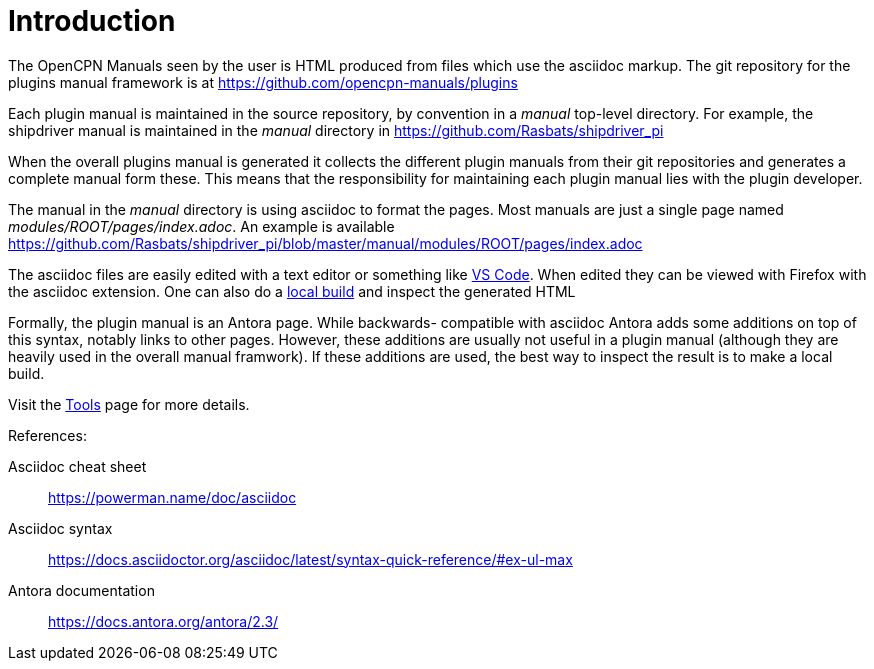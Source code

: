 = Introduction

The OpenCPN Manuals seen by the user is HTML produced from files which use
the asciidoc markup. The git repository for the plugins manual framework is
at https://github.com/opencpn-manuals/plugins

Each plugin manual is maintained in the source repository, by convention
in a _manual_ top-level directory. For example, the shipdriver manual is
maintained in the _manual_ directory in
https://github.com/Rasbats/shipdriver_pi

When the overall plugins manual is generated it collects the different
plugin manuals from their git repositories and generates a complete
manual form these. This means that the responsibility for maintaining each
plugin manual lies with the plugin developer.

The manual in the _manual_ directory is using asciidoc to format the
pages. Most manuals are just a single page named
_modules/ROOT/pages/index.adoc_.
An example is available
https://github.com/Rasbats/shipdriver_pi/blob/master/manual/modules/ROOT/pages/index.adoc

The asciidoc files are easily edited with a text editor or something
like https://code.visualstudio.com/[VS Code]. When edited they can be viewed with Firefox with the
asciidoc extension. One can also do a xref:localbuild.adoc[local build]
and inspect the generated HTML

Formally, the plugin manual is an Antora page. While backwards-
compatible with asciidoc Antora adds some additions on top of this
syntax, notably links to other pages. However, these additions are
usually not useful in a plugin manual (although they are heavily used in
the overall manual framwork). If these additions are used, the best way
to inspect the result is to make a local build.

Visit the xref:tools.adoc[Tools] page for more details.

References: +

Asciidoc cheat sheet;;
  https://powerman.name/doc/asciidoc

Asciidoc syntax;;
  https://docs.asciidoctor.org/asciidoc/latest/syntax-quick-reference/#ex-ul-max

Antora documentation;;
  https://docs.antora.org/antora/2.3/
